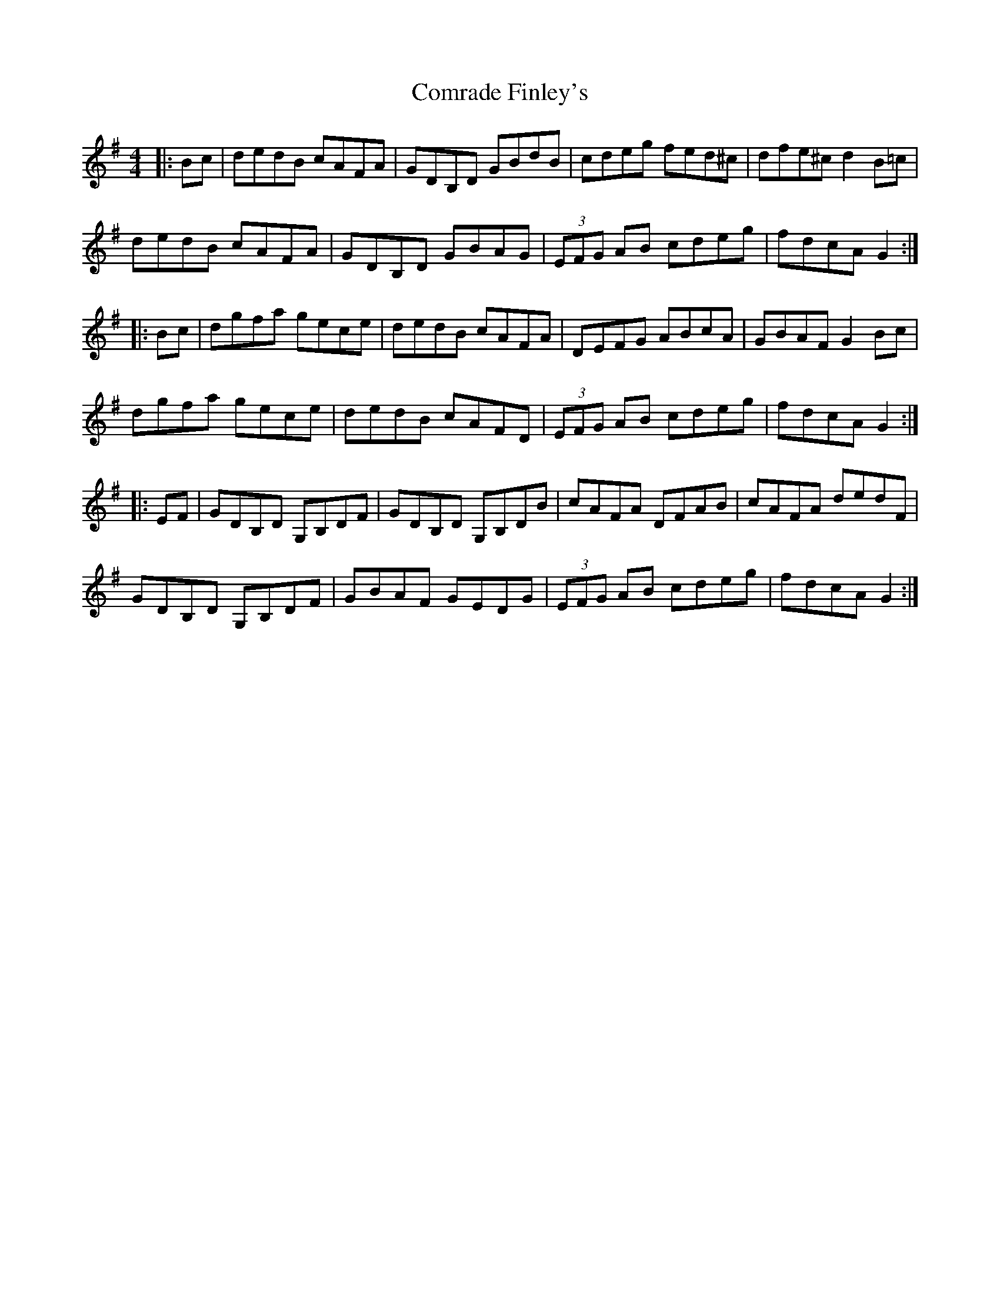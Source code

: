 X: 7875
T: Comrade Finley's
R: hornpipe
M: 4/4
K: Gmajor
|:Bc|dedB cAFA|GDB,D GBdB|cdeg fed^c|dfe^c d2 B=c|
dedB cAFA|GDB,D GBAG|(3EFG AB cdeg|fdcA G2:|
|:Bc|dgfa gece|dedB cAFA|DEFG ABcA|GBAF G2 Bc|
dgfa gece|dedB cAFD|(3EFG AB cdeg|fdcA G2:|
|:EF|GDB,D G,B,DF|GDB,D G,B,DB|cAFA DFAB|cAFA dedF|
GDB,D G,B,DF|GBAF GEDG|(3EFG AB cdeg|fdcA G2:|

